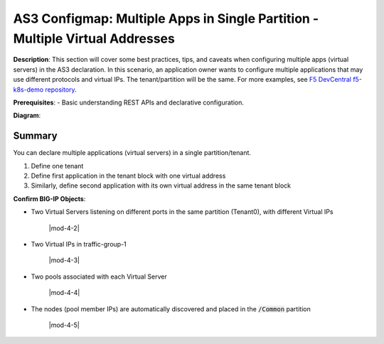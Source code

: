 AS3 Configmap: Multiple Apps in Single Partition - Multiple Virtual Addresses
================================================


**Description**: 
This section will cover some best practices, tips, and caveats when configuring multiple apps (virtual servers) in the AS3 declaration. In this scenario, an application owner wants to configure multiple applications that may use different protocols and virtual IPs. The tenant/partition will be the same.
For more examples, see |github|_. 

**Prerequisites**: 
- Basic understanding REST APIs and declarative configuration.

**Diagram**:

|mod-5-1|

Summary
------------------
You can declare multiple applications (virtual servers) in a single partition/tenant. 

#. Define one tenant
#. Define first application in the tenant block with one virtual address
#. Similarly, define second application with its own virtual address in the same tenant block

.. code-block:: yaml
   :emphasize-lines: 20,23-27,49,52-56

    kind: ConfigMap
    apiVersion: v1
    metadata:
    name: f5-as3-declaration1
    namespace: kube-system
    labels:
        f5type: virtual-server
        as3: "true"
    data:
    template: |
        {
            "class": "AS3",
            "declaration": {
                "class": "ADC",
                "schemaVersion": "3.18.0",
                "id": "testapp",
                "label": "Two HTTP VS with one VIP",
                "remark": "example",
                "Tenant0": {
                    "class": "Tenant",
                    "App1": {
                        "class": "Application",
                        "template": "http",
                        "serviceAddress0": {
                            "class": "Service_Address",
                            "virtualAddress": "10.1.10.81",
                            "trafficGroup": "/Common/traffic-group-1"
                        },
                        "serviceMain": {
                            "class": "Service_HTTP",
                            "trafficGroup": "traffic-group-1",
                            "virtualAddresses": [{ "use": "/Tenant0/App1/serviceAddress0"}],
                            "virtualPort": 80,
                            "pool": "nginx_pool1"
                        },
                        "nginx_pool1": {
                            "class": "Pool",
                            "monitors": [
                                "http"
                            ],
                            "members": [
                                {
                                    "servicePort": 80,
                                    "serverAddresses": [],
                                    "shareNodes": true
                                }
                            ]
                        }
                    },
                    "App2": {
                        "class": "Application",
                        "template": "http",
                        "serviceAddress1": {
                            "class": "Service_Address",
                            "virtualAddress": "10.1.10.82",
                            "trafficGroup": "/Common/traffic-group-1"
                        },
                        "serviceMain": {
                            "class": "Service_HTTP",
                            "trafficGroup": "traffic-group-1",
                            "virtualAddresses": [{ "use": "/Tenant0/App2/serviceAddress1"}],
                            "virtualPort": 8080,
                            "pool": "nginx_pool2"
                        },
                        "nginx_pool2": {
                            "class": "Pool",
                            "monitors": [
                                "http"
                            ],
                            "members": [
                                {
                                    "servicePort": 80,
                                    "serverAddresses": [],
                                    "shareNodes": true
                                }
                            ]
                        }
                    }
                }
            }
        }


**Confirm BIG-IP Objects**:

- Two Virtual Servers listening on different ports in the same partition (Tenant0), with different Virtual IPs

    |mod-4-2|

- Two Virtual IPs in traffic-group-1

    |mod-4-3|

- Two pools associated with each Virtual Server

    |mod-4-4|

- The nodes (pool member IPs) are automatically discovered and placed in the :code:`/Common` partition

    |mod-4-5|


.. |github| replace:: F5 DevCentral f5-k8s-demo repository
.. _github: https://github.com/f5devcentral/f5-k8s-demo/tree/master/chen-k8s-demo/deployment

.. |mod-5-1| image:: images/mod-5-1.png
.. |mod-5-2| image:: images/mod-5-2.png
.. |mod-5-3| image:: images/mod-5-3.png
.. |mod-5-4| image:: images/mod-5-4.png
.. |mod-5-5| image:: images/mod-5-5.png